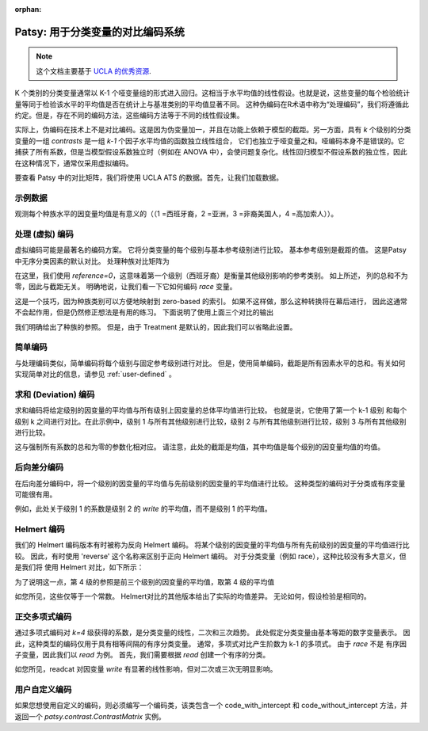 :orphan:

Patsy: 用于分类变量的对比编码系统
===========================================================

.. note:: 这个文档主要基于 `UCLA 的优秀资源  <http://www.ats.ucla.edu/stat/r/library/contrast_coding.htm>`__.

K 个类别的分类变量通常以 K-1 个哑变量组的形式进入回归。这相当于水平均值的线性假设。也就是说，这些变量的每个检验统计量等同于检验该水平的平均值是否在统计上与基准类别的平均值显著不同。
这种伪编码在R术语中称为“处理编码”，我们将遵循此约定。但是，存在不同的编码方法，这些编码方法等于不同的线性假设集。

实际上，伪编码在技术上不是对比编码。这是因为伪变量加一，并且在功能上依赖于模型的截距。另一方面，具有 `k` 个级别的分类变量的一组 *contrasts* 是一组 `k-1` 个因子水平均值的函数独立线性组合，
它们也独立于哑变量之和。哑编码本身不是错误的。它捕获了所有系数，但是当模型假设系数独立时（例如在 ANOVA 中），会使问题复杂化。线性回归模型不假设系数的独立性，因此在这种情况下，通常仅采用虚拟编码。

要查看 Patsy 中的对比矩阵，我们将使用 UCLA ATS 的数据。首先，让我们加载数据。

.. ipython::
   :suppress:

   In [1]: import numpy as np
      ...: np.set_printoptions(precision=4, suppress=True)
      ...:
      ...: from patsy.contrasts import ContrastMatrix
      ...:
      ...: def _name_levels(prefix, levels):
      ...:     return ["[%s%s]" % (prefix, level) for level in levels]

   In [2]: class Simple(object):
      ...:     def _simple_contrast(self, levels):
      ...:         nlevels = len(levels)
      ...:         contr = -1./nlevels * np.ones((nlevels, nlevels-1))
      ...:         contr[1:][np.diag_indices(nlevels-1)] = (nlevels-1.)/nlevels
      ...:         return contr
      ...:
      ...:     def code_with_intercept(self, levels):
      ...:         contrast = np.column_stack((np.ones(len(levels)),
      ...:                                    self._simple_contrast(levels)))
      ...:         return ContrastMatrix(contrast, _name_levels("Simp.", levels))
      ...:
      ...:     def code_without_intercept(self, levels):
      ...:         contrast = self._simple_contrast(levels)
      ...:         return ContrastMatrix(contrast, _name_levels("Simp.", levels[:-1]))
      ...:

示例数据
------------

.. ipython:: python

   import pandas
   url = 'https://stats.idre.ucla.edu/stat/data/hsb2.csv'
   hsb2 = pandas.read_csv(url)

观测每个种族水平的因变量均值是有意义的（（1 =西班牙裔，2 =亚洲，3 =非裔美国人，4 =高加索人））。

.. ipython:: python

   hsb2.groupby('race')['write'].mean()

处理 (虚拟) 编码
------------------------

虚拟编码可能是最著名的编码方案。 它将分类变量的每个级别与基本参考级别进行比较。 基本参考级别是截距的值。 这是Patsy中无序分类因素的默认对比。 处理种族对比矩阵为

.. ipython:: python

   from patsy.contrasts import Treatment
   levels = [1,2,3,4]
   contrast = Treatment(reference=0).code_without_intercept(levels)
   print(contrast.matrix)

在这里，我们使用 `reference=0`，这意味着第一个级别（西班牙裔）是衡量其他级别影响的参考类别。 如上所述，
列的总和不为零，因此与截距无关。 明确地说，让我们看一下它如何编码 `race` 变量。

.. ipython:: python

   contrast.matrix[hsb2.race-1, :][:20]

这是一个技巧，因为种族类别可以方便地映射到 zero-based 的索引。 如果不这样做，那么这种转换将在幕后进行，
因此这通常不会起作用，但是仍然修正想法是有用的练习。 下面说明了使用上面三个对比的输出

.. ipython:: python

   from statsmodels.formula.api import ols
   mod = ols("write ~ C(race, Treatment)", data=hsb2)
   res = mod.fit()
   print(res.summary())

我们明确给出了种族的参照。 但是，由于 Treatment 是默认的，因此我们可以省略此设置。


简单编码
-------------

与处理编码类似，简单编码将每个级别与固定参考级别进行对比。 但是，使用简单编码，截距是所有因素水平的总和。有关如何实现简单对比的信息，请参见 :ref:`user-defined` 。



.. ipython:: python

   contrast = Simple().code_without_intercept(levels)
   print(contrast.matrix)

   mod = ols("write ~ C(race, Simple)", data=hsb2)
   res = mod.fit()
   print(res.summary())

求和 (Deviation) 编码
----------------------

求和编码将给定级别的因变量的平均值与所有级别上因变量的总体平均值进行比较。 也就是说，它使用了第一个 k-1 级别
和每个级别 k 之间进行对比。在此示例中，级别 1 与所有其他级别进行比较，级别 2 与所有其他级别进行比较，级别 3 与所有其他级别进行比较。

.. ipython:: python

   from patsy.contrasts import Sum
   contrast = Sum().code_without_intercept(levels)
   print(contrast.matrix)

   mod = ols("write ~ C(race, Sum)", data=hsb2)
   res = mod.fit()
   print(res.summary())

这与强制所有系数的总和为零的参数化相对应。 请注意，此处的截距是均值，其中均值是每个级别的因变量均值的均值。


.. ipython:: python

   hsb2.groupby('race')['write'].mean().mean()

后向差分编码
--------------------------

在后向差分编码中，将一个级别的因变量的平均值与先前级别的因变量的平均值进行比较。 这种类型的编码对于分类或有序变量可能很有用。


.. ipython:: python

   from patsy.contrasts import Diff
   contrast = Diff().code_without_intercept(levels)
   print(contrast.matrix)

   mod = ols("write ~ C(race, Diff)", data=hsb2)
   res = mod.fit()
   print(res.summary())

例如，此处关于级别 1 的系数是级别 2 的 `write` 的平均值，而不是级别 1 的平均值。


.. ipython:: python

   res.params["C(race, Diff)[D.1]"]
   hsb2.groupby('race').mean()["write"][2] - \
       hsb2.groupby('race').mean()["write"][1]

Helmert 编码
--------------

我们的 Helmert 编码版本有时被称为反向 Helmert 编码。 将某个级别的因变量的平均值与所有先前级别的因变量的平均值进行比较。
因此，有时使用 'reverse' 这个名称来区别于正向 Helmert 编码。 对于分类变量（例如 race），这种比较没有多大意义，但是我们将
使用 Helmert 对比，如下所示：


.. ipython:: python

   from patsy.contrasts import Helmert
   contrast = Helmert().code_without_intercept(levels)
   print(contrast.matrix)

   mod = ols("write ~ C(race, Helmert)", data=hsb2)
   res = mod.fit()
   print(res.summary())

为了说明这一点，第 4 级的参照是前三个级别的因变量的平均值，取第 4 级的平均值

.. ipython:: python

   grouped = hsb2.groupby('race')
   grouped.mean()["write"][4] - grouped.mean()["write"][:3].mean()

如您所见，这些仅等于一个常数。 Helmert对比的其他版本给出了实际的均值差异。 无论如何，假设检验是相同的。

.. ipython:: python

   k = 4
   1./k * (grouped.mean()["write"][k] - grouped.mean()["write"][:k-1].mean())
   k = 3
   1./k * (grouped.mean()["write"][k] - grouped.mean()["write"][:k-1].mean())


正交多项式编码
----------------------------

通过多项式编码对 `k=4` 级获得的系数，是分类变量的线性，二次和三次趋势。 此处假定分类变量由基本等距的数字变量表示。
因此，这种类型的编码仅用于具有相等间隔的有序分类变量。 通常，多项式对比产生阶数为 k-1 的多项式。 由于 `race` 不是
有序因子变量，因此我们以 `read` 为例。 首先，我们需要根据 `read` 创建一个有序的分类。


.. ipython:: python

   _, bins = np.histogram(hsb2.read, 3)
   try: # requires numpy master
       readcat = np.digitize(hsb2.read, bins, True)
   except:
       readcat = np.digitize(hsb2.read, bins)
   hsb2['readcat'] = readcat
   hsb2.groupby('readcat').mean()['write']

.. ipython:: python

   from patsy.contrasts import Poly
   levels = hsb2.readcat.unique().tolist()
   contrast = Poly().code_without_intercept(levels)
   print(contrast.matrix)

   mod = ols("write ~ C(readcat, Poly)", data=hsb2)
   res = mod.fit()
   print(res.summary())

如您所见，readcat 对因变量 `write` 有显著的线性影响，但对二次或三次无明显影响。


.. _user-defined:

用户自定义编码
-------------------

如果您想使用自定义的编码，则必须编写一个编码类，该类包含一个 code_with_intercept 和 code_without_intercept 方法，并返回一个 `patsy.contrast.ContrastMatrix` 实例。

.. ipython::

   In [1]: from patsy.contrasts import ContrastMatrix
      ...:
      ...: def _name_levels(prefix, levels):
      ...:     return ["[%s%s]" % (prefix, level) for level in levels]

   In [2]: class Simple(object):
      ...:     def _simple_contrast(self, levels):
      ...:         nlevels = len(levels)
      ...:         contr = -1./nlevels * np.ones((nlevels, nlevels-1))
      ...:         contr[1:][np.diag_indices(nlevels-1)] = (nlevels-1.)/nlevels
      ...:         return contr
      ...:
      ...:     def code_with_intercept(self, levels):
      ...:         contrast = np.column_stack((np.ones(len(levels)),
      ...:                                    self._simple_contrast(levels)))
      ...:         return ContrastMatrix(contrast, _name_levels("Simp.", levels))
      ...:
      ...:    def code_without_intercept(self, levels):
      ...:        contrast = self._simple_contrast(levels)
      ...:        return ContrastMatrix(contrast, _name_levels("Simp.", levels[:-1]))

   In [3]: mod = ols("write ~ C(race, Simple)", data=hsb2)
      ...: res = mod.fit()
      ...: print(res.summary())
